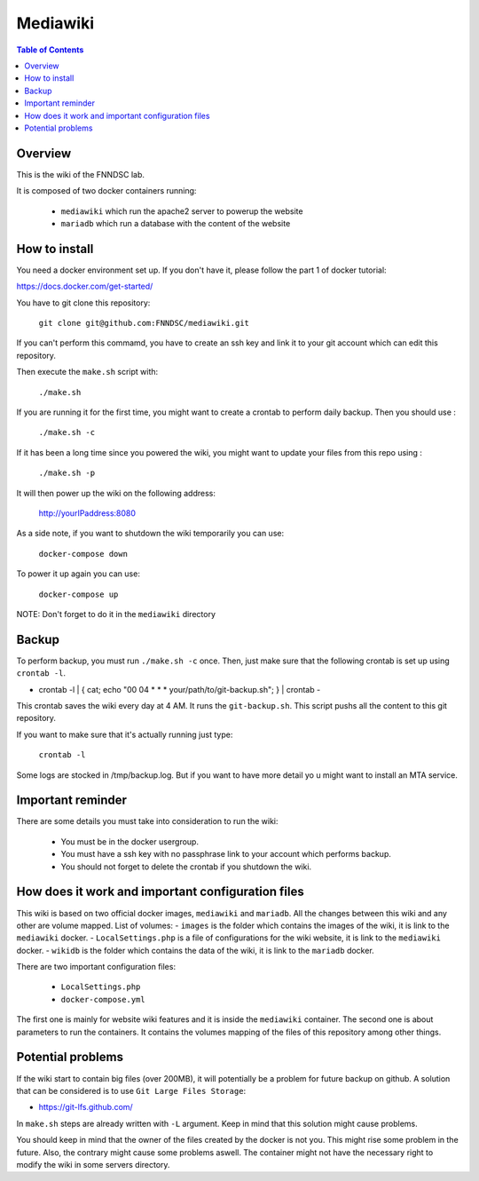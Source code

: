 Mediawiki
======


.. contents:: Table of Contents


Overview
--------                        

This is the wiki of the FNNDSC lab. 

It is composed of two docker containers running:

 * ``mediawiki`` which run the apache2 server to powerup the website
 * ``mariadb`` which run a database with the content of the website

How to install
--------------

You need a docker environment set up. If you don't have it, please follow the part 1 of docker tutorial: 

https://docs.docker.com/get-started/

You have to git clone this repository: 

        ``git clone git@github.com:FNNDSC/mediawiki.git``

If you can't perform this commamd, you have to create an ssh key and link it to your git account which can edit this repository.

Then execute the ``make.sh`` script with: 

        ``./make.sh`` 

If you are running it for the first time, you might want to create a crontab to perform daily backup. Then you should use : 

		``./make.sh -c`` 

If it has been a long time since you powered the wiki, you might want to update your files from this repo using :

		``./make.sh -p`` 

It will then power up the wiki on the following address:

        http://yourIPaddress:8080

As a side note, if you want to shutdown the wiki temporarily you can use:

        ``docker-compose down``

To power it up again you can use:

        ``docker-compose up``

NOTE: Don't forget to do it in the ``mediawiki`` directory


Backup
------

To perform backup, you must run ``./make.sh -c`` once. Then, just make sure that the following crontab is set up using ``crontab -l``.

- crontab -l | { cat; echo "00 04 * * * your/path/to/git-backup.sh"; } | crontab -

This crontab saves the wiki every day at 4 AM. 
It runs the ``git-backup.sh``. This script pushs all the content to this git repository. 

If you want to make sure that it's actually running just type: 

        ``crontab -l``

Some logs are stocked in /tmp/backup.log. But if you want to have more detail yo u might want to install an MTA service.

Important reminder
------------------

There are some details you must take into consideration to run the wiki:

 - You must be in the docker usergroup.
 - You must have a ssh key with no passphrase link to your account which performs backup.
 - You should not forget to delete the crontab if you shutdown the wiki. 

How does it work and important configuration files
--------------------------------------------------

This wiki is based on two official docker images, ``mediawiki`` and ``mariadb``. All the changes between this wiki and any other are volume mapped. 
List of volumes: 
- ``images`` is the folder which contains the images of the wiki, it is link to the ``mediawiki`` docker.
- ``LocalSettings.php`` is a file of configurations for the wiki website, it is link to the ``mediawiki`` docker.
- ``wikidb`` is the folder which contains the data of the wiki, it is link to the ``mariadb`` docker.

There are two important configuration files:

 - ``LocalSettings.php``
 - ``docker-compose.yml``

The first one is mainly for website wiki features and it is inside the ``mediawiki`` container.
The second one is about parameters to run the containers. It contains the volumes mapping of the files of this repository among other things.


Potential problems
------------------

If the wiki start to contain big files (over 200MB), it will potentially be a problem for future backup on github. A solution that can be considered is to use ``Git Large Files Storage``: 

- https://git-lfs.github.com/

In ``make.sh`` steps are already written with ``-L`` argument. Keep in mind that this solution might cause problems. 


You should keep in mind that the owner of the files created by the docker is not you. This might rise some problem in the future. Also, the contrary might cause some problems aswell. The container might not have the necessary right to modify the wiki in some servers directory.

